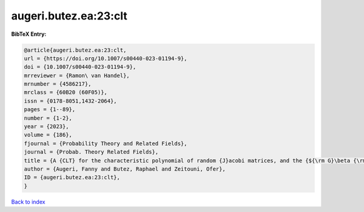 augeri.butez.ea:23:clt
======================

.. :cite:t:`augeri.butez.ea:23:clt`

.. bibliography:: ../../All.bib

**BibTeX Entry:**

.. code-block:: bibtex

   @article{augeri.butez.ea:23:clt,
   url = {https://doi.org/10.1007/s00440-023-01194-9},
   doi = {10.1007/s00440-023-01194-9},
   mrreviewer = {Ramon\ van Handel},
   mrnumber = {4586217},
   mrclass = {60B20 (60F05)},
   issn = {0178-8051,1432-2064},
   pages = {1--89},
   number = {1-2},
   year = {2023},
   volume = {186},
   fjournal = {Probability Theory and Related Fields},
   journal = {Probab. Theory Related Fields},
   title = {A {CLT} for the characteristic polynomial of random {J}acobi matrices, and the {${\rm G}\beta {\rm E}$}},
   author = {Augeri, Fanny and Butez, Raphael and Zeitouni, Ofer},
   ID = {augeri.butez.ea:23:clt},
   }

`Back to index <../index>`_
